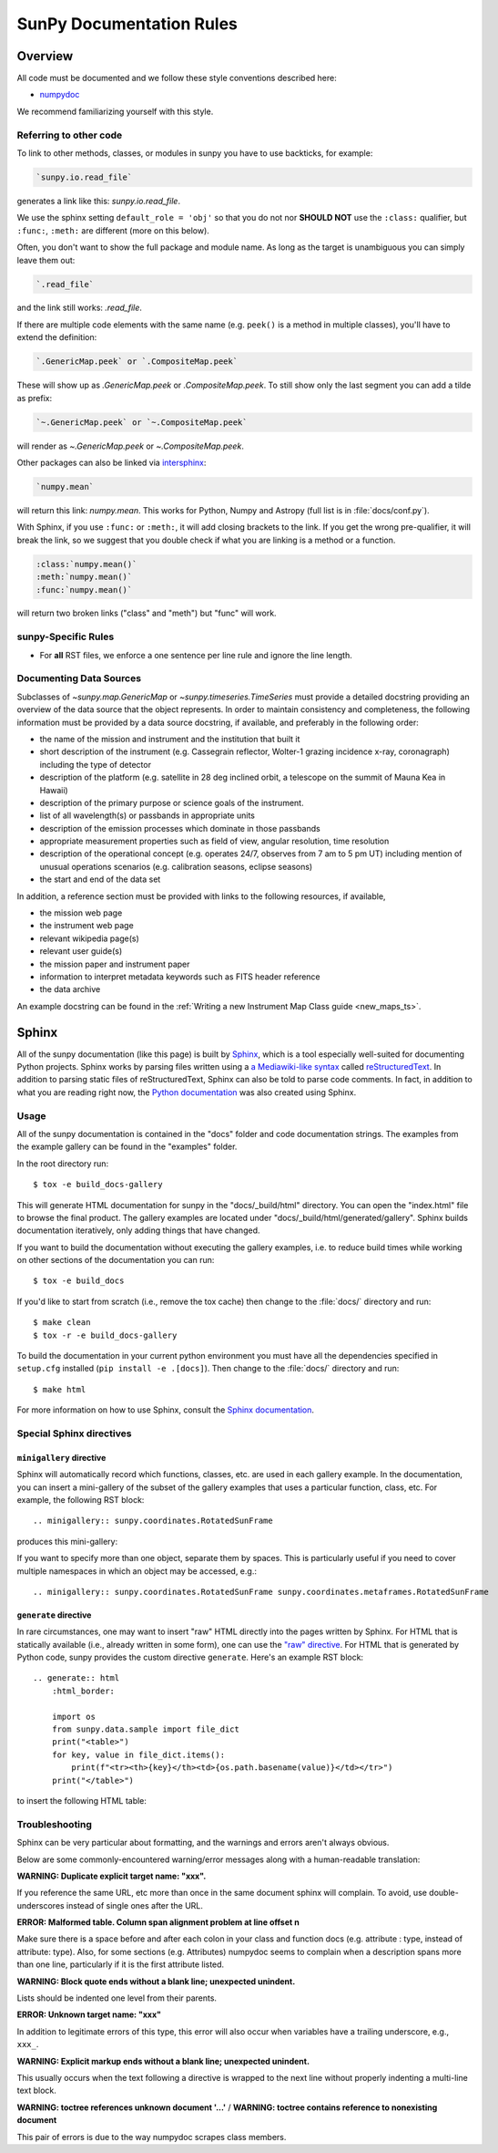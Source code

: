 .. _docs_guidelines:

*************************
SunPy Documentation Rules
*************************

Overview
========

All code must be documented and we follow these style conventions described here:

* `numpydoc <https://numpydoc.readthedocs.io/en/latest/format.html#docstring-standard>`_

We recommend familiarizing yourself with this style.

Referring to other code
-----------------------

To link to other methods, classes, or modules in sunpy you have to use backticks, for example:

.. code-block:: rst

    `sunpy.io.read_file`

generates a link like this: `sunpy.io.read_file`.

We use the sphinx setting ``default_role = 'obj'`` so that you do not nor **SHOULD NOT** use the ``:class:`` qualifier, but ``:func:``, ``:meth:`` are different (more on this below).

Often, you don't want to show the full package and module name.
As long as the target is unambiguous you can simply leave them out:

.. code-block:: rst

    `.read_file`

and the link still works: `.read_file`.

If there are multiple code elements with the same name (e.g. ``peek()`` is a method in multiple classes), you'll have to extend the definition:

.. code-block:: rst

    `.GenericMap.peek` or `.CompositeMap.peek`

These will show up as `.GenericMap.peek` or `.CompositeMap.peek`.
To still show only the last segment you can add a tilde as prefix:

.. code-block:: rst

    `~.GenericMap.peek` or `~.CompositeMap.peek`

will render as `~.GenericMap.peek` or `~.CompositeMap.peek`.

Other packages can also be linked via
`intersphinx <http://www.sphinx-doc.org/en/master/ext/intersphinx.html>`_:

.. code-block:: rst

    `numpy.mean`

will return this link: `numpy.mean`.
This works for Python, Numpy and Astropy (full list is in :file:`docs/conf.py`).

With Sphinx, if you use ``:func:`` or ``:meth:``, it will add closing brackets to the link.
If you get the wrong pre-qualifier, it will break the link, so we suggest that you double check if what you are linking is a method or a function.

.. code-block:: rst

    :class:`numpy.mean()`
    :meth:`numpy.mean()`
    :func:`numpy.mean()`

will return two broken links ("class" and "meth") but "func" will work.

sunpy-Specific Rules
--------------------

* For **all** RST files, we enforce a one sentence per line rule and ignore the line length.

.. _Docs Guidelines for Data Sources:

Documenting Data Sources
------------------------

Subclasses of `~sunpy.map.GenericMap` or `~sunpy.timeseries.TimeSeries` must provide a detailed docstring providing an overview of the data source that the object represents.
In order to maintain consistency and completeness, the following information must be provided by a data source docstring, if available, and preferably in the following order:

* the name of the mission and instrument and the institution that built it
* short description of the instrument (e.g. Cassegrain reflector, Wolter-1 grazing incidence x-ray, coronagraph) including the type of detector
* description of the platform (e.g. satellite in 28 deg inclined orbit, a telescope on the summit of Mauna Kea in Hawaii)
* description of the primary purpose or science goals of the instrument.
* list of all wavelength(s) or passbands in appropriate units
* description of the emission processes which dominate in those passbands
* appropriate measurement properties such as field of view, angular resolution, time resolution
* description of the operational concept (e.g. operates 24/7, observes from 7 am to 5 pm UT) including mention of unusual operations scenarios (e.g. calibration seasons, eclipse seasons)
* the start and end of the data set

In addition, a reference section must be provided with links to the following resources, if available,

* the mission web page
* the instrument web page
* relevant wikipedia page(s)
* relevant user guide(s)
* the mission paper and instrument paper
* information to interpret metadata keywords such as FITS header reference
* the data archive

An example docstring can be found in the :ref:`Writing a new Instrument Map Class guide <new_maps_ts>`.

Sphinx
======

All of the sunpy documentation (like this page) is built by `Sphinx <https://www.sphinx-doc.org/en/stable/>`_, which is a tool especially well-suited for documenting Python projects.
Sphinx works by parsing files written using a `a Mediawiki-like syntax <http://docutils.sourceforge.net/docs/user/rst/quickstart.html>`_ called `reStructuredText <http://docutils.sourceforge.net/rst.html>`_.
In addition to parsing static files of reStructuredText, Sphinx can also be told to parse code comments.
In fact, in addition to what you are reading right now, the `Python documentation <https://www.python.org/doc/>`_ was also created using Sphinx.

Usage
-----

All of the sunpy documentation is contained in the "docs" folder and code documentation strings.
The examples from the example gallery can be found in the "examples" folder.

In the root directory run::

    $ tox -e build_docs-gallery

This will generate HTML documentation for sunpy in the "docs/_build/html" directory.
You can open the "index.html" file to browse the final product.
The gallery examples are located under "docs/_build/html/generated/gallery".
Sphinx builds documentation iteratively, only adding things that have changed.

If you want to build the documentation without executing the gallery examples, i.e. to reduce build times while working on other sections of the documentation you can run::

    $ tox -e build_docs

If you'd like to start from scratch (i.e., remove the tox cache) then change to the :file:`docs/` directory and run::

    $ make clean
    $ tox -r -e build_docs-gallery

To build the documentation in your current python environment you must have all the dependencies specified in ``setup.cfg`` installed (``pip install -e .[docs]``).
Then change to the :file:`docs/` directory and run::

    $ make html

For more information on how to use Sphinx, consult the `Sphinx documentation <http://www.sphinx-doc.org/en/stable/contents.html>`_.

Special Sphinx directives
-------------------------

``minigallery`` directive
^^^^^^^^^^^^^^^^^^^^^^^^^

Sphinx will automatically record which functions, classes, etc. are used in each gallery example.
In the documentation, you can insert a mini-gallery of the subset of the gallery examples that uses a particular function, class, etc.
For example, the following RST block::

    .. minigallery:: sunpy.coordinates.RotatedSunFrame

produces this mini-gallery:

.. minigallery:: sunpy.coordinates.RotatedSunFrame

If you want to specify more than one object, separate them by spaces.
This is particularly useful if you need to cover multiple namespaces in which an object may be accessed, e.g.::

    .. minigallery:: sunpy.coordinates.RotatedSunFrame sunpy.coordinates.metaframes.RotatedSunFrame

``generate`` directive
^^^^^^^^^^^^^^^^^^^^^^

In rare circumstances, one may want to insert "raw" HTML directly into the pages written by Sphinx.
For HTML that is statically available (i.e., already written in some form), one can use the `"raw" directive <https://docutils.sourceforge.io/docs/ref/rst/directives.html#raw-data-pass-through>`__.
For HTML that is generated by Python code, sunpy provides the custom directive ``generate``.
Here's an example RST block::

    .. generate:: html
        :html_border:

        import os
        from sunpy.data.sample import file_dict
        print("<table>")
        for key, value in file_dict.items():
            print(f"<tr><th>{key}</th><td>{os.path.basename(value)}</td></tr>")
        print("</table>")

to insert the following HTML table:

.. generate:: html
    :html_border:

    import os
    from sunpy.data.sample import file_dict
    print("<table>")
    for key, value in file_dict.items():
        print(f"<tr><th>{key}</th><td>{os.path.basename(value)}</td></tr>")
    print("</table>")

Troubleshooting
----------------

Sphinx can be very particular about formatting, and the warnings and errors aren't always obvious.

Below are some commonly-encountered warning/error messages along with a human-readable translation:

**WARNING: Duplicate explicit target name: "xxx".**

If you reference the same URL, etc more than once in the same document sphinx will complain.
To avoid, use double-underscores instead of single ones after the URL.

**ERROR: Malformed table. Column span alignment problem at line offset n**

Make sure there is a space before and after each colon in your class and
function docs (e.g. attribute : type, instead of attribute: type).
Also, for some sections (e.g. Attributes) numpydoc seems to complain when a description spans more than one line, particularly if it is the first attribute listed.

**WARNING: Block quote ends without a blank line; unexpected unindent.**

Lists should be indented one level from their parents.

**ERROR: Unknown target name: "xxx"**

In addition to legitimate errors of this type, this error will also occur when variables have a trailing underscore, e.g., ``xxx_``.

**WARNING: Explicit markup ends without a blank line; unexpected unindent.**

This usually occurs when the text following a directive is wrapped to the next line without properly indenting a multi-line text block.

**WARNING: toctree references unknown document '...'** / **WARNING: toctree contains reference to nonexisting document**

This pair of errors is due to the way numpydoc scrapes class members.
